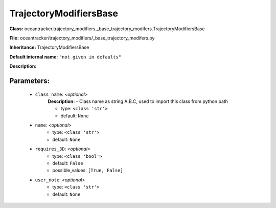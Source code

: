 ########################
TrajectoryModifiersBase
########################

**Class:** oceantracker.trajectory_modifiers._base_trajectory_modifers.TrajectoryModifiersBase

**File:** oceantracker/trajectory_modifiers/_base_trajectory_modifers.py

**Inheritance:** TrajectoryModifiersBase

**Default internal name:** ``"not given in defaults"``

**Description:** 


Parameters:
************

	* ``class_name``:  *<optional>*
		**Description:** - Class name as string A.B.C, used to import this class from python path

		- type: ``<class 'str'>``
		- default: ``None``

	* ``name``:  *<optional>*
		- type: ``<class 'str'>``
		- default: ``None``

	* ``requires_3D``:  *<optional>*
		- type: ``<class 'bool'>``
		- default: ``False``
		- possible_values: ``[True, False]``

	* ``user_note``:  *<optional>*
		- type: ``<class 'str'>``
		- default: ``None``

